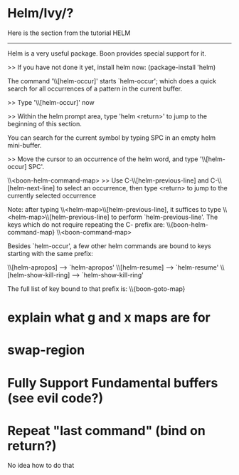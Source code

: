 * Helm/Ivy/?

Here is the section from the tutorial
 HELM
-------

Helm is a very useful package. Boon provides special support for it.

>> If you have not done it yet, install helm now: (package-install 'helm)

The command '\\[helm-occur]' starts `helm-occur'; which does a quick search for all
occurrences of a pattern in the current buffer.

>> Type '\\[helm-occur]' now

>> Within the helm prompt area, type 'helm <return>' to jump to
   the beginning of this section.

You can search for the current symbol by typing SPC in an empty
helm mini-buffer.

>> Move the cursor to an occurrence of the helm word, and type '\\[helm-occur] SPC'.

\\<boon-helm-command-map>
>> Use C-\\[helm-previous-line] and C-\\[helm-next-line] to select an occurrence, then type <return> to jump to
   the currently selected occurrence

Note: after typing \\<helm-map>\\[helm-previous-line], it
suffices to type \\<helm-map>\\[helm-previous-line] to perform
`helm-previous-line'.
The keys which do not require repeating the C- prefix are:
\\{boon-helm-command-map}
\\<boon-command-map>


Besides `helm-occur', a few other helm commands are bound to keys starting with the same prefix:

\\[helm-apropos] --> `helm-apropos'
\\[helm-resume] --> `helm-resume'
\\[helm-show-kill-ring] --> `helm-show-kill-ring'

The full list of key bound to that prefix is:
\\{boon-goto-map}

* explain what g and x maps are for
* swap-region
* Fully Support Fundamental buffers (see evil code?)
* Repeat "last command" (bind on return?)
No idea how to do that

